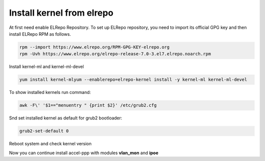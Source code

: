 .. _elrepo_kernel_inst:

Install kernel from elrepo
==========================

At first need enable ELRepo Repository. To set up ELRepo repository, you need to import its official GPG key and then install ELRepo RPM as follows.

.. code-block:: sh
  
  rpm --import https://www.elrepo.org/RPM-GPG-KEY-elrepo.org
  rpm -Uvh https://www.elrepo.org/elrepo-release-7.0-3.el7.elrepo.noarch.rpm

Install kernel-ml and kernel-ml-devel
  
.. code-block:: sh

  yum install kernel-mlyum --enablerepo=elrepo-kernel install -y kernel-ml kernel-ml-devel

To show installed kernels run command:

.. code-block:: sh

  awk -F\' '$1=="menuentry " {print $2}' /etc/grub2.cfg
  
Snd set installed kernel as default for grub2 bootloader:

.. code-block:: sh

  grub2-set-default 0
  
Reboot system and check kernel version

.. code-block:: sh
  uname -r
  
Now you can continue install accel-ppp with modules **vlan_mon** and **ipoe**
